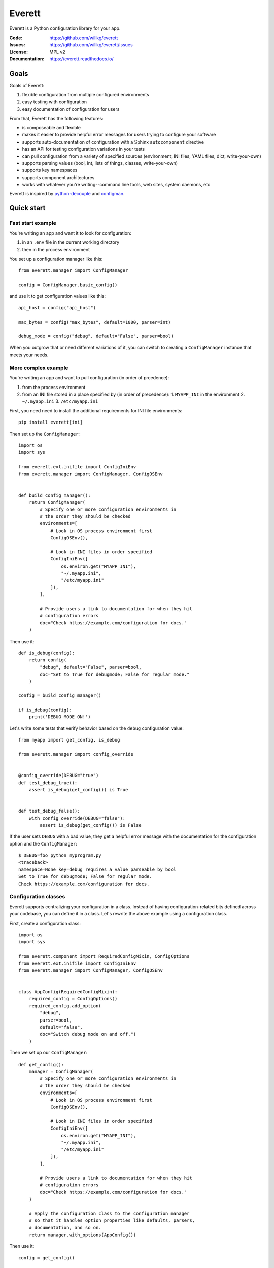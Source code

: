 =======
Everett
=======

Everett is a Python configuration library for your app.

:Code:          https://github.com/willkg/everett
:Issues:        https://github.com/willkg/everett/issues
:License:       MPL v2
:Documentation: https://everett.readthedocs.io/


Goals
=====

Goals of Everett:

1. flexible configuration from multiple configured environments
2. easy testing with configuration
3. easy documentation of configuration for users

From that, Everett has the following features:

* is composeable and flexible
* makes it easier to provide helpful error messages for users trying to
  configure your software
* supports auto-documentation of configuration with a Sphinx
  ``autocomponent`` directive
* has an API for testing configuration variations in your tests
* can pull configuration from a variety of specified sources (environment,
  INI files, YAML files, dict, write-your-own)
* supports parsing values (bool, int, lists of things, classes,
  write-your-own)
* supports key namespaces
* supports component architectures
* works with whatever you're writing--command line tools, web sites, system
  daemons, etc

Everett is inspired by `python-decouple
<https://github.com/henriquebastos/python-decouple>`_ and `configman
<https://configman.readthedocs.io/en/latest/>`_.


Quick start
===========

Fast start example
------------------

You're writing an app and want it to look for configuration:

1. in an ``.env`` file in the current working directory
2. then in the process environment

You set up a configuration manager like this::

    from everett.manager import ConfigManager

    config = ConfigManager.basic_config()


and use it to get configuration values like this::

    api_host = config("api_host")

    max_bytes = config("max_bytes", default=1000, parser=int)

    debug_mode = config("debug", default="False", parser=bool)


When you outgrow that or need different variations of it, you can switch to
creating a ``ConfigManager`` instance that meets your needs.


More complex example
--------------------

You're writing an app and want to pull configuration (in order of prcedence):

1. from the process environment
2. from an INI file stored in a place specified by (in order of precedence):
   1. ``MYAPP_INI`` in the environment
   2. ``~/.myapp.ini``
   3. ``/etc/myapp.ini``

First, you need need to install the additional requirements for INI file
environments::

    pip install everett[ini]


Then set up the ``ConfigManager``::

    import os
    import sys

    from everett.ext.inifile import ConfigIniEnv
    from everett.manager import ConfigManager, ConfigOSEnv


    def build_config_manager():
        return ConfigManager(
            # Specify one or more configuration environments in
            # the order they should be checked
            environments=[
                # Look in OS process environment first
                ConfigOSEnv(),

                # Look in INI files in order specified
                ConfigIniEnv([
                    os.environ.get("MYAPP_INI"),
                    "~/.myapp.ini",
                    "/etc/myapp.ini"
                ]),
            ],

            # Provide users a link to documentation for when they hit
            # configuration errors
            doc="Check https://example.com/configuration for docs."
        )


Then use it::

    def is_debug(config):
        return config(
            "debug", default="False", parser=bool,
            doc="Set to True for debugmode; False for regular mode."
        )

    config = build_config_manager()

    if is_debug(config):
        print('DEBUG MODE ON!')


Let's write some tests that verify behavior based on the ``debug``
configuration value::

    from myapp import get_config, is_debug

    from everett.manager import config_override


    @config_override(DEBUG="true")
    def test_debug_true():
        assert is_debug(get_config()) is True


    def test_debug_false():
        with config_override(DEBUG="false"):
            assert is_debug(get_config()) is False


If the user sets ``DEBUG`` with a bad value, they get a helpful error message
with the documentation for the configuration option and the ``ConfigManager``::

    $ DEBUG=foo python myprogram.py
    <traceback>
    namespace=None key=debug requires a value parseable by bool
    Set to True for debugmode; False for regular mode.
    Check https://example.com/configuration for docs.


Configuration classes
---------------------

Everett supports centralizing your configuration in a class. Instead of having
configuration-related bits defined across your codebase, you can define it in
a class. Let's rewrite the above example using a configuration class.

First, create a configuration class::

    import os
    import sys

    from everett.component import RequiredConfigMixin, ConfigOptions
    from everett.ext.inifile import ConfigIniEnv
    from everett.manager import ConfigManager, ConfigOSEnv


    class AppConfig(RequiredConfigMixin):
        required_config = ConfigOptions()
        required_config.add_option(
            "debug",
            parser=bool,
            default="false",
            doc="Switch debug mode on and off.")
        )
    

Then we set up our ``ConfigManager``::

    def get_config():
        manager = ConfigManager(
            # Specify one or more configuration environments in
            # the order they should be checked
            environments=[
                # Look in OS process environment first
                ConfigOSEnv(),

                # Look in INI files in order specified
                ConfigIniEnv([
                    os.environ.get("MYAPP_INI"),
                    "~/.myapp.ini",
                    "/etc/myapp.ini"
                ]),
            ],

            # Provide users a link to documentation for when they hit
            # configuration errors
            doc="Check https://example.com/configuration for docs."
        )

        # Apply the configuration class to the configuration manager
        # so that it handles option properties like defaults, parsers,
        # documentation, and so on.
        return manager.with_options(AppConfig())


Then use it::

    config = get_config()

    if config("debug"):
        print("DEBUG MODE ON!")


Further, you can auto-generate configuration documentation by including the
``everett.sphinxext`` Sphinx extension and using the ``autocomponent``
directive::

    .. autocomponent:: path.to.AppConfig


That has some niceties:

1. your application configuration is centralized in one place instead
   of spread out across your code base

2. you can use the ``autocomponent`` Sphinx directive to auto-generate
   configuration documentation for your users


Everett components
------------------

Everett supports components that require configuration. Say your app needs to
connect to RabbitMQ. With Everett, you can define the component's configuration
needs in the component class::

    from everett.component import RequiredConfigMixin, ConfigOptions


    class RabbitMQComponent(RequiredConfigMixin):
        required_config = ConfigOptions()
        required_config.add_option(
            "host",
            doc="RabbitMQ host to connect to"
        )
        required_config.add_option(
            "port",
            default="5672",
            doc="Port to use",
            parser=int
        )
        required_config.add_option(
            "queue_name",
            doc="Queue to insert things into"
        )

        def __init__(self, config):
            # Bind the configuration to just the configuration this
            # component requires such that this component is
            # self-contained
            self.config = config.with_options(self)

            self.host = self.config("host")
            self.port = self.config("port")
            self.queue_name = self.config("queue_name")


Then instantiate a ``RabbitMQComponent`` that looks for configuration keys
in the ``rmq`` namespace::

    queue = RabbitMQComponent(config.with_namespace("rmq"))


The ``RabbitMQComponent`` has a ``HOST`` key, so your configuration would
need to define ``RMQ_HOST``.

You can auto-generate configuration documentation for this component in your
Sphinx docs by including the ``everett.sphinxext`` Sphinx extension and
using the ``autocomponent`` directive::

    .. autocomponent:: path.to.RabbitMQComponent
       :namespace: rmq


Say your app actually needs to connect to two separate queues--one for regular
processing and one for priority processing::

    from everett.manager import ConfigManager

    config = ConfigManager.basic_config()

    # Apply the "rmq" namespace to the configuration so all keys are
    # prepended with RMQ_
    rmq_config = config.with_namespace("rmq")

    # Create a RabbitMQComponent with RMQ_REGULAR_ prepended to keys
    regular_queue = RabbitMQComponent(rmq_config.with_namespace("regular"))

    # Create a RabbitMQComponent with RMQ_PRIORITY_ prepended to keys
    priority_queue = RabbitMQComponent(rmq_config.with_namespace("priority"))


In your environment, you provide the regular queue configuration with
``RMQ_REGULAR_HOST``, etc and the priority queue configuration with
``RMQ_PRIORITY_HOST``, etc.

Same component code. Two different instances pulling configuration from two
different namespaces.

Components support subclassing, mixins and all that, too.


Install
=======

Install from PyPI
-----------------

Run::

    $ pip install everett

If you want to use the ``ConfigIniEnv``, you need to install its requirements
as well::

    $ pip install everett[ini]

If you want to use the ``ConfigYamlEnv``, you need to install its requirements
as well::

    $ pip install everett[yaml]


Install for hacking
-------------------

Run::

    # Clone the repository
    $ git clone https://github.com/willkg/everett

    # Create a virtualenvironment
    $ mkvirtualenv --python /usr/bin/python3 everett
    ...

    # Install Everett and dev requirements
    $ pip install -r requirements-dev.txt


Why not other libs?
===================

Most other libraries I looked at had one or more of the following issues:

* were tied to a specific web app framework
* didn't allow you to specify configuration sources
* provided poor error messages when users configure things wrong
* had a global configuration object
* made it really hard to override specific configuration when writing tests
* had no facilities for auto-generating configuration documentation
